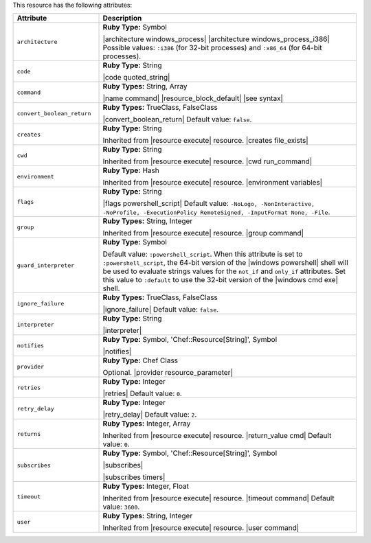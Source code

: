 .. The contents of this file are included in multiple topics.
.. This file should not be changed in a way that hinders its ability to appear in multiple documentation sets.

This resource has the following attributes:

.. list-table::
   :widths: 150 450
   :header-rows: 1

   * - Attribute
     - Description
   * - ``architecture``
     - **Ruby Type:** Symbol

       |architecture windows_process| |architecture windows_process_i386| Possible values: ``:i386`` (for 32-bit processes) and ``:x86_64`` (for 64-bit processes).
   * - ``code``
     - **Ruby Type:** String

       |code quoted_string|
   * - ``command``
     - **Ruby Types:** String, Array

       |name command| |resource_block_default| |see syntax|
   * - ``convert_boolean_return``
     - **Ruby Types:** TrueClass, FalseClass

       |convert_boolean_return| Default value: ``false``.

       .. include:: ../../includes_resources/includes_resource_powershell_script_attributes_guard_interpreter.rst
   * - ``creates``
     - **Ruby Type:** String

       Inherited from |resource execute| resource. |creates file_exists|
   * - ``cwd``
     - **Ruby Type:** String

       Inherited from |resource execute| resource. |cwd run_command|
   * - ``environment``
     - **Ruby Type:** Hash

       Inherited from |resource execute| resource. |environment variables|
   * - ``flags``
     - **Ruby Type:** String

       |flags powershell_script| Default value: ``-NoLogo, -NonInteractive, -NoProfile, -ExecutionPolicy RemoteSigned, -InputFormat None, -File``.
   * - ``group``
     - **Ruby Types:** String, Integer

       Inherited from |resource execute| resource. |group command|
   * - ``guard_interpreter``
     - **Ruby Type:** Symbol

       Default value: ``:powershell_script``. When this attribute is set to ``:powershell_script``, the 64-bit version of the |windows powershell| shell will be used to evaluate strings values for the ``not_if`` and ``only_if`` attributes. Set this value to ``:default`` to use the 32-bit version of the |windows cmd exe| shell.
   * - ``ignore_failure``
     - **Ruby Types:** TrueClass, FalseClass

       |ignore_failure| Default value: ``false``.
   * - ``interpreter``
     - **Ruby Type:** String

       |interpreter|
   * - ``notifies``
     - **Ruby Type:** Symbol, 'Chef::Resource[String]', Symbol

       |notifies|

       .. include:: ../../includes_resources_common/includes_resources_common_notifications_syntax_notifies.rst

       .. include:: ../../includes_resources_common/includes_resources_common_notifications_timers.rst
   * - ``provider``
     - **Ruby Type:** Chef Class

       Optional. |provider resource_parameter|
   * - ``retries``
     - **Ruby Type:** Integer

       |retries| Default value: ``0``.
   * - ``retry_delay``
     - **Ruby Type:** Integer

       |retry_delay| Default value: ``2``.
   * - ``returns``
     - **Ruby Types:** Integer, Array

       Inherited from |resource execute| resource. |return_value cmd| Default value: ``0``.
   * - ``subscribes``
     - **Ruby Type:** Symbol, 'Chef::Resource[String]', Symbol

       |subscribes|

       .. include:: ../../includes_resources_common/includes_resources_common_notifications_syntax_subscribes.rst

       |subscribes timers|
   * - ``timeout``
     - **Ruby Types:** Integer, Float

       Inherited from |resource execute| resource. |timeout command| Default value: ``3600``.
   * - ``user``
     - **Ruby Types:** String, Integer

       Inherited from |resource execute| resource. |user command|
